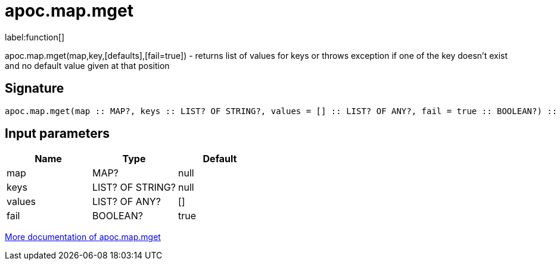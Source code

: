 ////
This file is generated by DocsTest, so don't change it!
////

= apoc.map.mget
:description: This section contains reference documentation for the apoc.map.mget function.

label:function[]

[.emphasis]
apoc.map.mget(map,key,[defaults],[fail=true])  - returns list of values for keys or throws exception if one of the key doesn't exist and no default value given at that position

== Signature

[source]
----
apoc.map.mget(map :: MAP?, keys :: LIST? OF STRING?, values = [] :: LIST? OF ANY?, fail = true :: BOOLEAN?) :: (LIST? OF ANY?)
----

== Input parameters
[.procedures, opts=header]
|===
| Name | Type | Default 
|map|MAP?|null
|keys|LIST? OF STRING?|null
|values|LIST? OF ANY?|[]
|fail|BOOLEAN?|true
|===

xref::data-structures/map-functions.adoc[More documentation of apoc.map.mget,role=more information]

